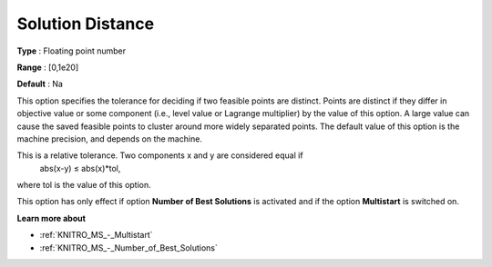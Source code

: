 .. _KNITRO_MS_-_Solution_Distance:


Solution Distance
=================



**Type** :	Floating point number	

**Range** :	[0,1e20]	

**Default** :	Na



This option specifies the tolerance for deciding if two feasible points are distinct. Points are distinct if they differ in objective value or some component (i.e., level value or Lagrange multiplier) by the value of this option. A large value can cause the saved feasible points to cluster around more widely separated points. The default value of this option is the machine precision, and depends on the machine.



This is a relative tolerance. Two components x and y are considered equal if
	abs(x-y) ≤ abs(x)*tol,



where tol is the value of this option.



This option has only effect if option **Number of Best Solutions**  is activated and if the option **Multistart**  is switched on.



**Learn more about** 

*	:ref:`KNITRO_MS_-_Multistart`  
*	:ref:`KNITRO_MS_-_Number_of_Best_Solutions`  
